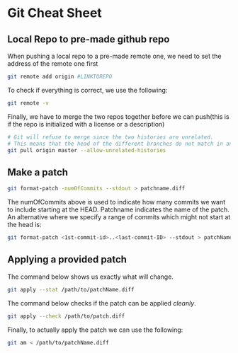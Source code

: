 * Git Cheat Sheet
** Local Repo to pre-made github repo
When pushing a local repo to a pre-made remote one, we need to set the address of the remote one first
#+BEGIN_SRC sh :results output raw
  git remote add origin #LINKTOREPO
#+END_SRC

To check if everything is correct, we use the following:
#+BEGIN_SRC sh :results output raw
  git remote -v
#+END_SRC

Finally, we have to merge the two repos together before we can push(this is if the repo is initialized with a license or a description)
#+BEGIN_SRC sh :results output raw
  # Git will refuse to merge since the two histories are unrelated.
  # This means that the head of the different branches do not match in any way
  git pull origin master --allow-unrelated-histories
#+END_SRC
** Make a patch
#+BEGIN_SRC sh :results output raw
  git format-patch -numOfCommits --stdout > patchname.diff
#+END_SRC
The numOfCommits above is used to indicate how many commits we want to include starting at the HEAD.
Patchname indicates the name of the patch.
An alternative where we specify a range of commits which might not start at the head is:
#+BEGIN_SRC sh :results output raw
  git format-patch <1st-commit-id>..<last-commit-ID> --stdout > patchName.diff
#+END_SRC
** Applying a provided patch
The command below shows us exactly what will change.
#+BEGIN_SRC sh :results output raw
  git apply --stat /path/to/patchName.diff
#+END_SRC

The command below checks if the patch can be applied /cleanly/.
#+BEGIN_SRC sh :results output raw
  git apply --check /path/to/patch.diff
#+END_SRC

Finally, to actually apply the patch we can use the following:
#+BEGIN_SRC sh :results output raw
  git am < /path/to/patchName.diff
#+END_SRC


